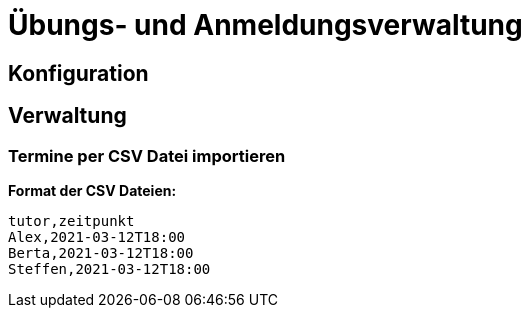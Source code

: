 = Übungs- und Anmeldungsverwaltung
:icons: font
:icon-set: fa
:source-highlighter: rouge
:experimental:
ifdef::env-github[]
:tip-caption: :bulb:
:note-caption: :information_source:
:important-caption: :heavy_exclamation_mark:
:caution-caption: :fire:
:warning-caption: :warning:
:stem: latexmath
endif::[]

== Konfiguration

== Verwaltung

=== Termine per CSV Datei importieren

*Format der CSV Dateien:*

[source,csv]
----
tutor,zeitpunkt
Alex,2021-03-12T18:00
Berta,2021-03-12T18:00
Steffen,2021-03-12T18:00
----